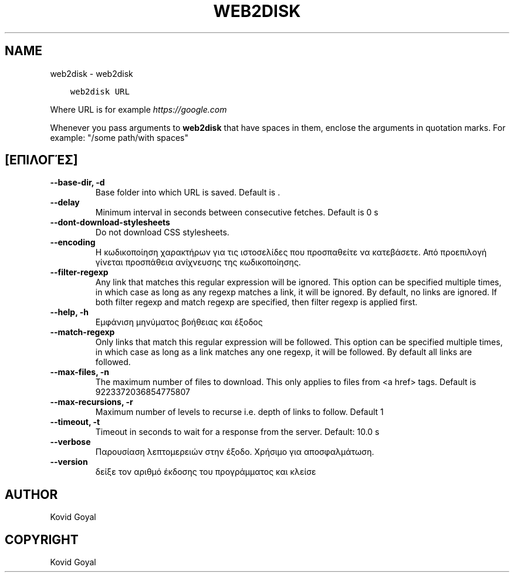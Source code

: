 .\" Man page generated from reStructuredText.
.
.
.nr rst2man-indent-level 0
.
.de1 rstReportMargin
\\$1 \\n[an-margin]
level \\n[rst2man-indent-level]
level margin: \\n[rst2man-indent\\n[rst2man-indent-level]]
-
\\n[rst2man-indent0]
\\n[rst2man-indent1]
\\n[rst2man-indent2]
..
.de1 INDENT
.\" .rstReportMargin pre:
. RS \\$1
. nr rst2man-indent\\n[rst2man-indent-level] \\n[an-margin]
. nr rst2man-indent-level +1
.\" .rstReportMargin post:
..
.de UNINDENT
. RE
.\" indent \\n[an-margin]
.\" old: \\n[rst2man-indent\\n[rst2man-indent-level]]
.nr rst2man-indent-level -1
.\" new: \\n[rst2man-indent\\n[rst2man-indent-level]]
.in \\n[rst2man-indent\\n[rst2man-indent-level]]u
..
.TH "WEB2DISK" "1" "Απριλίου 07, 2023" "6.15.0" "calibre"
.SH NAME
web2disk \- web2disk
.INDENT 0.0
.INDENT 3.5
.sp
.nf
.ft C
web2disk URL
.ft P
.fi
.UNINDENT
.UNINDENT
.sp
Where URL is for example \fI\%https://google.com\fP
.sp
Whenever you pass arguments to \fBweb2disk\fP that have spaces in them, enclose the arguments in quotation marks. For example: \(dq/some path/with spaces\(dq
.SH [ΕΠΙΛΟΓΈΣ]
.INDENT 0.0
.TP
.B \-\-base\-dir, \-d
Base folder into which URL is saved. Default is .
.UNINDENT
.INDENT 0.0
.TP
.B \-\-delay
Minimum interval in seconds between consecutive fetches. Default is 0 s
.UNINDENT
.INDENT 0.0
.TP
.B \-\-dont\-download\-stylesheets
Do not download CSS stylesheets.
.UNINDENT
.INDENT 0.0
.TP
.B \-\-encoding
Η κωδικοποίηση χαρακτήρων για τις ιστοσελίδες που προσπαθείτε να κατεβάσετε. Από προεπιλογή γίνεται προσπάθεια ανίχνευσης της κωδικοποίησης.
.UNINDENT
.INDENT 0.0
.TP
.B \-\-filter\-regexp
Any link that matches this regular expression will be ignored. This option can be specified multiple times, in which case as long as any regexp matches a link, it will be ignored. By default, no links are ignored. If both filter regexp and match regexp are specified, then filter regexp is applied first.
.UNINDENT
.INDENT 0.0
.TP
.B \-\-help, \-h
Εμφάνιση μηνύματος βοήθειας και έξοδος
.UNINDENT
.INDENT 0.0
.TP
.B \-\-match\-regexp
Only links that match this regular expression will be followed. This option can be specified multiple times, in which case as long as a link matches any one regexp, it will be followed. By default all links are followed.
.UNINDENT
.INDENT 0.0
.TP
.B \-\-max\-files, \-n
The maximum number of files to download. This only applies to files from <a href> tags. Default is 9223372036854775807
.UNINDENT
.INDENT 0.0
.TP
.B \-\-max\-recursions, \-r
Maximum number of levels to recurse i.e. depth of links to follow. Default 1
.UNINDENT
.INDENT 0.0
.TP
.B \-\-timeout, \-t
Timeout in seconds to wait for a response from the server. Default: 10.0 s
.UNINDENT
.INDENT 0.0
.TP
.B \-\-verbose
Παρουσίαση λεπτομερειών στην έξοδο. Χρήσιμο για αποσφαλμάτωση.
.UNINDENT
.INDENT 0.0
.TP
.B \-\-version
δείξε τον αριθμό έκδοσης του προγράμματος και κλείσε
.UNINDENT
.SH AUTHOR
Kovid Goyal
.SH COPYRIGHT
Kovid Goyal
.\" Generated by docutils manpage writer.
.

